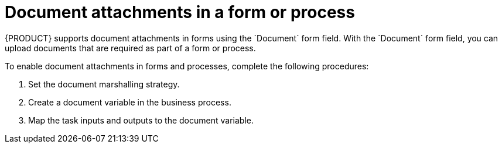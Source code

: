 [id='doc-attachments-con']

= Document attachments in a form or process
{PRODUCT} supports document attachments in forms using the `Document` form field. With the `Document` form field, you can upload documents that are required as part of a form or process.

To enable document attachments in forms and processes, complete the following procedures:

. Set the document marshalling strategy.
. Create a document variable in the business process.
. Map the task inputs and outputs to the document variable.
